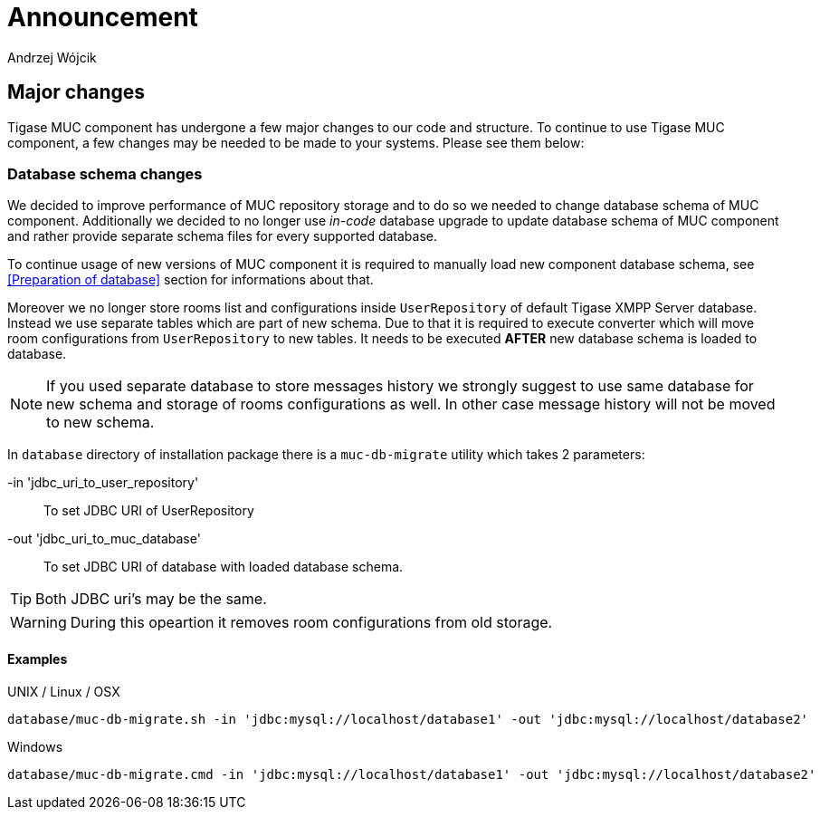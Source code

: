
= Announcement
:author: Andrzej Wójcik
:date: 2016-11-12 11:38

== Major changes
Tigase MUC component has undergone a few major changes to our code and structure. To continue to use Tigase MUC component, a few changes may be needed to be made to your systems. Please see them below:

=== Database schema changes
We decided to improve performance of MUC repository storage and to do so we needed to change database schema of MUC component.
Additionally we decided to no longer use _in-code_ database upgrade to update database schema of MUC component and rather provide separate schema files for every supported database.

To continue usage of new versions of MUC component it is required to manually load new component database schema, see <<Preparation of database>> section for informations about that.

Moreover we no longer store rooms list and configurations inside `UserRepository` of default Tigase XMPP Server database. Instead we use separate tables which are part of new schema.
Due to that it is required to execute converter which will move room configurations from `UserRepository` to new tables.
It needs to be executed *AFTER* new database schema is loaded to database.

NOTE: If you used separate database to store messages history we strongly suggest to use same database for new schema and storage of rooms configurations as well. In other case message history will not be moved to new schema.

In `database` directory of installation package there is a `muc-db-migrate` utility which takes 2 parameters:

-in 'jdbc_uri_to_user_repository'::
To set JDBC URI of UserRepository
-out 'jdbc_uri_to_muc_database'::
To set JDBC URI of database with loaded database schema.

TIP: Both JDBC uri's may be the same.

WARNING: During this opeartion it removes room configurations from old storage.

==== Examples
UNIX / Linux / OSX::
----
database/muc-db-migrate.sh -in 'jdbc:mysql://localhost/database1' -out 'jdbc:mysql://localhost/database2'
----

Windows::
----
database/muc-db-migrate.cmd -in 'jdbc:mysql://localhost/database1' -out 'jdbc:mysql://localhost/database2'
----
